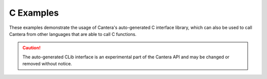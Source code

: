 C Examples
==========

These examples demonstrate the usage of Cantera's auto-generated C interface library,
which can also be used to call Cantera from other languages that are able to call C
functions.

.. caution::
    The auto-generated CLib interface is an experimental part of the Cantera API and may
    be changed or removed without notice.
